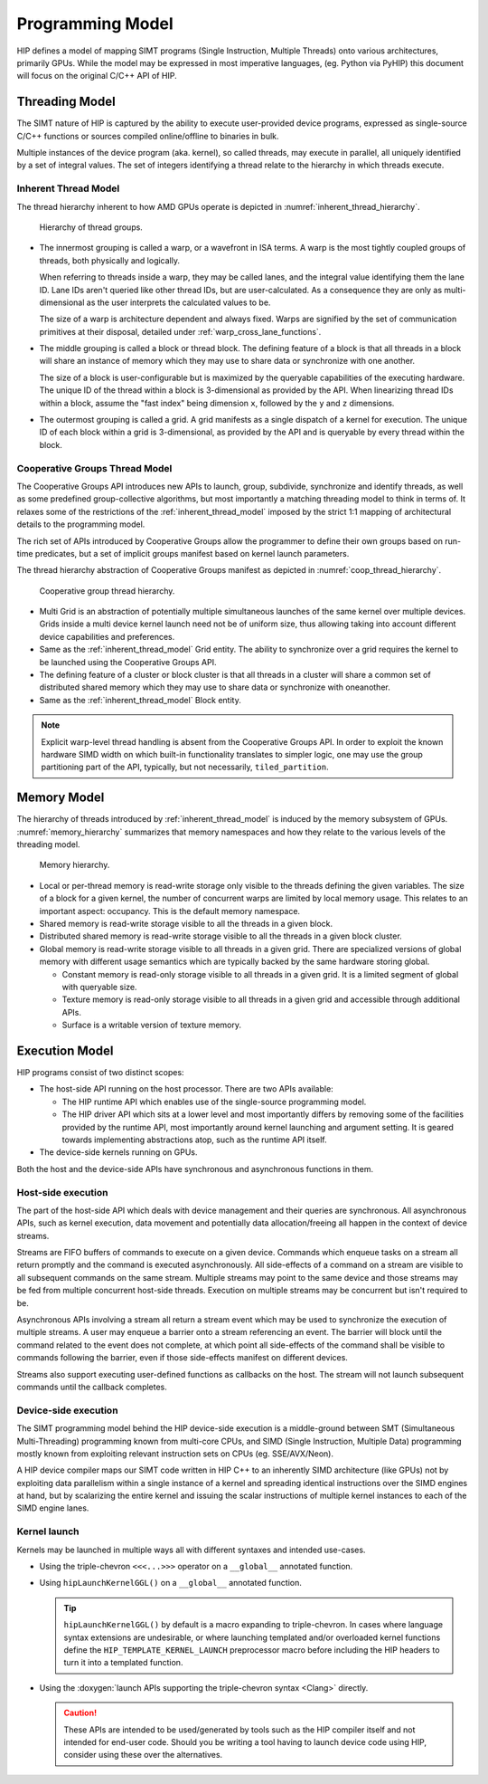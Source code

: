 .. meta::
  :description: This chapter describes the HIP programming model, the contract
                between the programmer and the compiler/runtime executing the
                code.
  :keywords: AMD, ROCm, HIP, CUDA, C++ language extensions

*******************************************************************************
Programming Model
*******************************************************************************

HIP defines a model of mapping SIMT programs (Single Instruction, Multiple
Threads) onto various architectures, primarily GPUs. While the model may be
expressed in most imperative languages, (eg. Python via PyHIP) this document
will focus on the original C/C++ API of HIP.

Threading Model
===============================================================================

The SIMT nature of HIP is captured by the ability to execute user-provided
device programs, expressed as single-source C/C++ functions or sources compiled
online/offline to binaries in bulk.

Multiple instances of the device program (aka. kernel), so called threads, may execute in parallel,
all uniquely identified by a set of integral values. The set of integers identifying a thread relate to the hierarchy in
which threads execute.

.. _inherent_thread_model:

Inherent Thread Model
-------------------------------------------------------------------------------

The thread hierarchy inherent to how AMD GPUs operate is depicted in
:numref:`inherent_thread_hierarchy`.

.. _inherent_thread_hierarchy:

.. figure:: ../data/reference/programming_model/thread_hierarchy.svg
  :alt: Diagram depicting nested rectangles of varying color. The outermost one
        titled "Grid", inside sets of uniform rectangles layered on one another
        titled "Block". Each "Block" containing sets of uniform rectangles
        layered on one another titled "Warp". Each of the "Warp" titled
        rectangles filled with downward pointing arrows inside.

  Hierarchy of thread groups.

* The innermost grouping is called a warp, or a wavefront in ISA terms. A warp
  is the most tightly coupled groups of threads, both physically and logically.

  When referring to threads inside a warp, they may be called lanes, and the
  integral value identifying them the lane ID. Lane IDs aren't queried like
  other thread IDs, but are user-calculated. As a consequence they are only as
  multi-dimensional as the user interprets the calculated values to be.

  The size of a warp is architecture dependent and always fixed. Warps are
  signified by the set of communication primitives at their disposal, detailed
  under :ref:`warp_cross_lane_functions`.

* The middle grouping is called a block or thread block. The defining feature
  of a block is that all threads in a block will share an instance of memory
  which they may use to share data or synchronize with one another.

  The size of a block is user-configurable but is maximized by the queryable
  capabilities of the executing hardware. The unique ID of the thread within a
  block is 3-dimensional as provided by the API. When linearizing thread IDs
  within a block, assume the "fast index" being dimension ``x``, followed by
  the ``y`` and ``z`` dimensions.

* The outermost grouping is called a grid. A grid manifests as a single
  dispatch of a kernel for execution. The unique ID of each block within a grid
  is 3-dimensional, as provided by the API and is queryable by every thread
  within the block.

Cooperative Groups Thread Model
-------------------------------------------------------------------------------

The Cooperative Groups API introduces new APIs to launch, group, subdivide,
synchronize and identify threads, as well as some predefined group-collective
algorithms, but most importantly a matching threading model to think in terms
of. It relaxes some of the restrictions of the :ref:`inherent_thread_model`
imposed by the strict 1:1 mapping of architectural details to the programming
model.

The rich set of APIs introduced by Cooperative Groups allow the programmer
to define their own groups based on run-time predicates, but a set of implicit
groups manifest based on kernel launch parameters.

The thread hierarchy abstraction of Cooperative Groups manifest as depicted in
:numref:`coop_thread_hierarchy`.

.. _coop_thread_hierarchy:

.. figure:: ../data/reference/programming_model/thread_hierarchy_coop.svg
  :alt: Diagram depicting nested rectangles of varying color. The outermost one
        titled "Grid", inside sets of different sized rectangles layered on
        oneanother titled "Block". Each "Block" containing sets of uniform
        rectangles layered on oneanother titled "Warp". Each of the "Warp"
        titled rectangles filled with downward pointing arrows inside.

  Cooperative group thread hierarchy.

* Multi Grid is an abstraction of potentially multiple simultaneous launches of
  the same kernel over multiple devices. Grids inside a multi device kernel
  launch need not be of uniform size, thus allowing taking into account
  different device capabilities and preferences.

  .. deprecated:: 5.0

    The performance hit of implementing cooperative groups spanning multiple
    devices proved to outweigh the provided convenience, hence the use of
    Multi Grid is discouraged.
* Same as the :ref:`inherent_thread_model` Grid entity. The ability to
  synchronize over a grid requires the kernel to be launched using the
  Cooperative Groups API.

* The defining feature of a cluster or block cluster is that all threads in a
  cluster will share a common set of distributed shared memory which they may
  use to share data or synchronize with oneanother.

* Same as the :ref:`inherent_thread_model` Block entity.

.. note::

  Explicit warp-level thread handling is absent from the Cooperative Groups API.
  In order to exploit the known hardware SIMD width on which built-in
  functionality translates to simpler logic, one may use the group partitioning
  part of the API, typically, but not necessarily, ``tiled_partition``.

Memory Model
===============================================================================

The hierarchy of threads introduced by :ref:`inherent_thread_model` is induced
by the memory subsystem of GPUs. :numref:`memory_hierarchy` summarizes that memory namespaces and
how they relate to the various levels of the threading model.

.. _memory_hierarchy:

.. figure:: ../data/reference/programming_model/memory_hierarchy.svg
  :alt: Diagram depicting nested rectangles of varying color. The outermost one
        titled "Grid", inside on the upper half a rectangle titled "Cluster".
        Inside it are two identical rectangles titled "Block", inside them are
        ones titled "Local" with multiple "Warp" titled rectangles. Blocks have
        not just Local inside, but also rectangles titled "Shared". The Shared
        rectangles of Blocks in the same Cluster are grouped together with a
        translucent halo titled "Cluster shared". Outside the Cluster but
        inside the Grid is a rectangle titled "Global" with three others
        inside: "Surface", "Texture" (same color) and "Constant" (different
        color).

  Memory hierarchy.

* Local or per-thread memory is read-write storage only visible to the
  threads defining the given variables. The size of a block for a given kernel,
  the number of concurrent warps are limited by local memory usage.
  This relates to an important aspect: occupancy. This is the default memory
  namespace.

* Shared memory is read-write storage visible to all the threads in a given
  block.

* Distributed shared memory is read-write storage visible to all the threads
  in a given block cluster.

* Global memory is read-write storage visible to all threads in a given grid.
  There are specialized versions of global memory with different usage
  semantics which are typically backed by the same hardware storing global.

  * Constant memory is read-only storage visible to all threads in a given
    grid. It is a limited segment of global with queryable size.

  * Texture memory is read-only storage visible to all threads in a given grid
    and accessible through additional APIs.

  * Surface is a writable version of texture memory.

Execution Model
===============================================================================

HIP programs consist of two distinct scopes:

* The host-side API running on the host processor. There are two APIs available:

  * The HIP runtime API which enables use of the single-source programming
    model.

  * The HIP driver API which sits at a lower level and most importantly differs
    by removing some of the facilities provided by the runtime API, most
    importantly around kernel launching and argument setting. It is geared
    towards implementing abstractions atop, such as the runtime API itself.

* The device-side kernels running on GPUs.

Both the host and the device-side APIs have synchronous and asynchronous functions in them.

Host-side execution
-------------------------------------------------------------------------------

The part of the host-side API which deals with device management and their
queries are synchronous. All asynchronous APIs, such as kernel execution, data
movement and potentially data allocation/freeing all happen in the context of
device streams.

Streams are FIFO buffers of commands to execute on a given device.
Commands which enqueue tasks on a stream all return promptly and the command is
executed asynchronously. All side-effects of a command on a stream are visible
to all subsequent commands on the same stream. Multiple streams may point to
the same device and those streams may be fed from multiple concurrent host-side
threads. Execution on multiple streams may be concurrent but isn't required to
be.

Asynchronous APIs involving a stream all return a stream event which may be
used to synchronize the execution of multiple streams. A user may enqueue a
barrier onto a stream referencing an event. The barrier will block until
the command related to the event does not complete, at which point all
side-effects of the command shall be visible to commands following the barrier,
even if those side-effects manifest on different devices.

Streams also support executing user-defined functions as callbacks on the host.
The stream will not launch subsequent commands until the callback completes.

Device-side execution
-------------------------------------------------------------------------------

The SIMT programming model behind the HIP device-side execution is a
middle-ground between SMT (Simultaneous Multi-Threading) programming known from
multi-core CPUs, and SIMD (Single Instruction, Multiple Data) programming
mostly known from exploiting relevant instruction sets on CPUs (eg.
SSE/AVX/Neon).

A HIP device compiler maps our SIMT code written in HIP C++ to an inherently
SIMD architecture (like GPUs) not by exploiting data parallelism within a
single instance of a kernel and spreading identical instructions over the SIMD
engines at hand, but by scalarizing the entire kernel and issuing the scalar
instructions of multiple kernel instances to each of the SIMD engine lanes.

Kernel launch
-------------------------------------------------------------------------------

Kernels may be launched in multiple ways all with different syntaxes and
intended use-cases.

* Using the triple-chevron ``<<<...>>>`` operator on a ``__global__`` annotated
  function.

* Using ``hipLaunchKernelGGL()`` on a ``__global__`` annotated function.

  .. tip::

    ``hipLaunchKernelGGL()`` by default is a macro expanding to triple-chevron. In cases where
    language syntax extensions are undesirable, or where launching templated
    and/or overloaded kernel functions define the
    ``HIP_TEMPLATE_KERNEL_LAUNCH`` preprocessor macro before including the HIP
    headers to turn it into a templated function.

* Using the
  :doxygen:`launch APIs supporting the triple-chevron syntax <Clang>` directly.

  .. caution::

    These APIs are intended to be used/generated by tools such as the HIP
    compiler itself and not intended for end-user code. Should you be
    writing a tool having to launch device code using HIP, consider using these
    over the alternatives.
